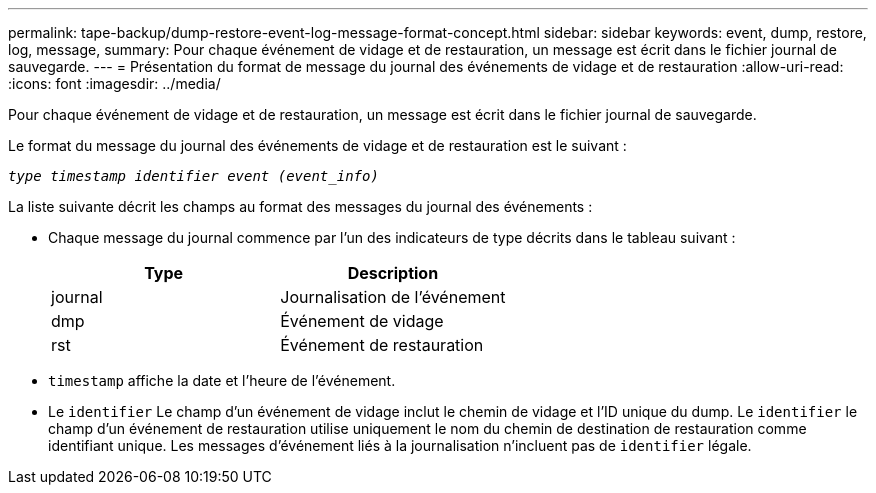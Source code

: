 ---
permalink: tape-backup/dump-restore-event-log-message-format-concept.html 
sidebar: sidebar 
keywords: event, dump, restore, log, message, 
summary: Pour chaque événement de vidage et de restauration, un message est écrit dans le fichier journal de sauvegarde. 
---
= Présentation du format de message du journal des événements de vidage et de restauration
:allow-uri-read: 
:icons: font
:imagesdir: ../media/


[role="lead"]
Pour chaque événement de vidage et de restauration, un message est écrit dans le fichier journal de sauvegarde.

Le format du message du journal des événements de vidage et de restauration est le suivant :

`_type timestamp identifier event (event_info)_`

La liste suivante décrit les champs au format des messages du journal des événements :

* Chaque message du journal commence par l'un des indicateurs de type décrits dans le tableau suivant :
+
|===
| Type | Description 


 a| 
journal
 a| 
Journalisation de l'événement



 a| 
dmp
 a| 
Événement de vidage



 a| 
rst
 a| 
Événement de restauration

|===
* `timestamp` affiche la date et l'heure de l'événement.
* Le `identifier` Le champ d'un événement de vidage inclut le chemin de vidage et l'ID unique du dump. Le `identifier` le champ d'un événement de restauration utilise uniquement le nom du chemin de destination de restauration comme identifiant unique. Les messages d'événement liés à la journalisation n'incluent pas de `identifier` légale.


